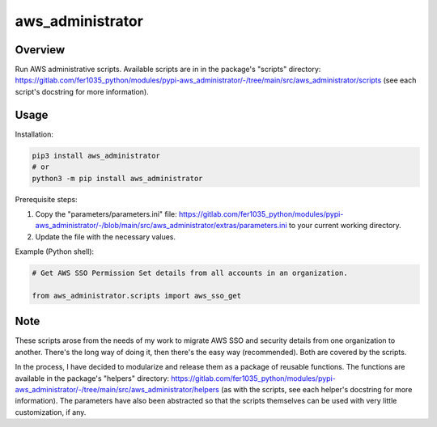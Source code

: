 =====================
**aws_administrator**
=====================

Overview
--------

Run AWS administrative scripts. Available scripts are in in the package's "scripts" directory: https://gitlab.com/fer1035_python/modules/pypi-aws_administrator/-/tree/main/src/aws_administrator/scripts (see each script's docstring for more information).

Usage
------

Installation:

.. code-block:: BASH

    pip3 install aws_administrator
    # or
    python3 -m pip install aws_administrator

Prerequisite steps:

1. Copy the "parameters/parameters.ini" file: https://gitlab.com/fer1035_python/modules/pypi-aws_administrator/-/blob/main/src/aws_administrator/extras/parameters.ini to your current working directory.

2. Update the file with the necessary values.

Example (Python shell):

.. code-block:: PYTHON

    # Get AWS SSO Permission Set details from all accounts in an organization.

    from aws_administrator.scripts import aws_sso_get

Note
----

These scripts arose from the needs of my work to migrate AWS SSO and security details from one organization to another. There's the long way of doing it, then there's the easy way (recommended). Both are covered by the scripts.

In the process, I have decided to modularize and release them as a package of reusable functions. The functions are available in the package's "helpers" directory: https://gitlab.com/fer1035_python/modules/pypi-aws_administrator/-/tree/main/src/aws_administrator/helpers (as with the scripts, see each helper's docstring for more information). The parameters have also been abstracted so that the scripts themselves can be used with very little customization, if any.
